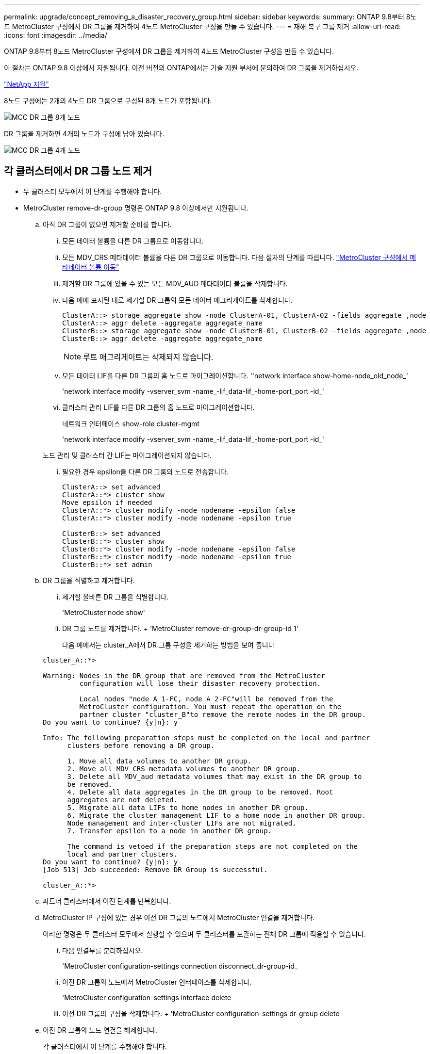 ---
permalink: upgrade/concept_removing_a_disaster_recovery_group.html 
sidebar: sidebar 
keywords:  
summary: ONTAP 9.8부터 8노드 MetroCluster 구성에서 DR 그룹을 제거하여 4노드 MetroCluster 구성을 만들 수 있습니다. 
---
= 재해 복구 그룹 제거
:allow-uri-read: 
:icons: font
:imagesdir: ../media/


[role="lead"]
ONTAP 9.8부터 8노드 MetroCluster 구성에서 DR 그룹을 제거하여 4노드 MetroCluster 구성을 만들 수 있습니다.

이 절차는 ONTAP 9.8 이상에서 지원됩니다. 이전 버전의 ONTAP에서는 기술 지원 부서에 문의하여 DR 그룹을 제거하십시오.

https://mysupport.netapp.com/site/global/dashboard["NetApp 지원"]

8노드 구성에는 2개의 4노드 DR 그룹으로 구성된 8개 노드가 포함됩니다.

image::../media/mcc_dr_groups_8_node.gif[MCC DR 그룹 8개 노드]

DR 그룹을 제거하면 4개의 노드가 구성에 남아 있습니다.

image::../media/mcc_dr_groups_4_node.gif[MCC DR 그룹 4개 노드]



== 각 클러스터에서 DR 그룹 노드 제거

* 두 클러스터 모두에서 이 단계를 수행해야 합니다.
* MetroCluster remove-dr-group 명령은 ONTAP 9.8 이상에서만 지원됩니다.
+
.. 아직 DR 그룹이 없으면 제거할 준비를 합니다.
+
... 모든 데이터 볼륨을 다른 DR 그룹으로 이동합니다.
... 모든 MDV_CRS 메타데이터 볼륨을 다른 DR 그룹으로 이동합니다. 다음 절차의 단계를 따릅니다. https://docs.netapp.com/ontap-9/topic/com.netapp.doc.hw-metrocluster-service/task_move_a_metadata_volume_in_mcc_configurations.html["MetroCluster 구성에서 메타데이터 볼륨 이동"]
... 제거할 DR 그룹에 있을 수 있는 모든 MDV_AUD 메타데이터 볼륨을 삭제합니다.
... 다음 예에 표시된 대로 제거할 DR 그룹의 모든 데이터 애그리게이트를 삭제합니다.
+
[listing]
----
ClusterA::> storage aggregate show -node ClusterA-01, ClusterA-02 -fields aggregate ,node
ClusterA::> aggr delete -aggregate aggregate_name
ClusterB::> storage aggregate show -node ClusterB-01, ClusterB-02 -fields aggregate ,node
ClusterB::> aggr delete -aggregate aggregate_name
----
+

NOTE: 루트 애그리게이트는 삭제되지 않습니다.

... 모든 데이터 LIF를 다른 DR 그룹의 홈 노드로 마이그레이션합니다. ''network interface show-home-node_old_node_'
+
'network interface modify -vserver_svm -name_-lif_data-lif_-home-port_port -id_'

... 클러스터 관리 LIF를 다른 DR 그룹의 홈 노드로 마이그레이션합니다.
+
네트워크 인터페이스 show-role cluster-mgmt

+
'network interface modify -vserver_svm -name_-lif_data-lif_-home-port_port -id_'

+
노드 관리 및 클러스터 간 LIF는 마이그레이션되지 않습니다.

... 필요한 경우 epsilon을 다른 DR 그룹의 노드로 전송합니다.
+
[listing]
----
ClusterA::> set advanced
ClusterA::*> cluster show
Move epsilon if needed
ClusterA::*> cluster modify -node nodename -epsilon false
ClusterA::*> cluster modify -node nodename -epsilon true

ClusterB::> set advanced
ClusterB::*> cluster show
ClusterB::*> cluster modify -node nodename -epsilon false
ClusterB::*> cluster modify -node nodename -epsilon true
ClusterB::*> set admin
----


.. DR 그룹을 식별하고 제거합니다.
+
... 제거할 올바른 DR 그룹을 식별합니다.
+
'MetroCluster node show'

... DR 그룹 노드를 제거합니다. + 'MetroCluster remove-dr-group-dr-group-id 1'
+
다음 예에서는 cluster_A에서 DR 그룹 구성을 제거하는 방법을 보여 줍니다

+
[listing]
----
cluster_A::*>

Warning: Nodes in the DR group that are removed from the MetroCluster
         configuration will lose their disaster recovery protection.

         Local nodes "node_A_1-FC, node_A_2-FC"will be removed from the
         MetroCluster configuration. You must repeat the operation on the
         partner cluster "cluster_B"to remove the remote nodes in the DR group.
Do you want to continue? {y|n}: y

Info: The following preparation steps must be completed on the local and partner
      clusters before removing a DR group.

      1. Move all data volumes to another DR group.
      2. Move all MDV_CRS metadata volumes to another DR group.
      3. Delete all MDV_aud metadata volumes that may exist in the DR group to
      be removed.
      4. Delete all data aggregates in the DR group to be removed. Root
      aggregates are not deleted.
      5. Migrate all data LIFs to home nodes in another DR group.
      6. Migrate the cluster management LIF to a home node in another DR group.
      Node management and inter-cluster LIFs are not migrated.
      7. Transfer epsilon to a node in another DR group.

      The command is vetoed if the preparation steps are not completed on the
      local and partner clusters.
Do you want to continue? {y|n}: y
[Job 513] Job succeeded: Remove DR Group is successful.

cluster_A::*>
----


.. 파트너 클러스터에서 이전 단계를 반복합니다.
.. MetroCluster IP 구성에 있는 경우 이전 DR 그룹의 노드에서 MetroCluster 연결을 제거합니다.
+
이러한 명령은 두 클러스터 모두에서 실행할 수 있으며 두 클러스터를 포괄하는 전체 DR 그룹에 적용할 수 있습니다.

+
... 다음 연결부를 분리하십시오.
+
'MetroCluster configuration-settings connection disconnect_dr-group-id_

... 이전 DR 그룹의 노드에서 MetroCluster 인터페이스를 삭제합니다.
+
'MetroCluster configuration-settings interface delete

... 이전 DR 그룹의 구성을 삭제합니다. + 'MetroCluster configuration-settings dr-group delete


.. 이전 DR 그룹의 노드 연결을 해제합니다.
+
각 클러스터에서 이 단계를 수행해야 합니다.

+
... 고급 권한 수준 설정:
+
세트 프리빌리지 고급

... 스토리지 페일오버 해제:
+
"storage failover modify -node_node -name _ -enable false <------ 추가 단계'를 선택합니다

... 노드: + 'cluster unjoin-node_node-name_'의 연결을 해제합니다
+
이전 DR 그룹의 다른 로컬 노드에 대해 이 단계를 반복합니다.

... admin 권한 수준 설정: +'Set-Privilege admin'


.. 새 DR 그룹에서 클러스터 HA를 다시 설정합니다.
+
군산하수정-구성 진실

+
각 클러스터에서 이 단계를 수행해야 합니다.

.. 이전 컨트롤러 모듈 및 스토리지 쉘프를 중지하고 전원을 끄고 분리합니다.



